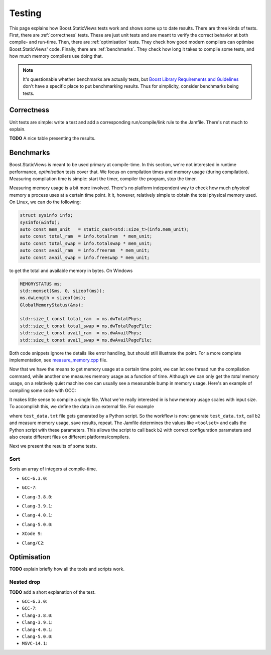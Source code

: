 
.. _testing:

*************************************************************************
                                 Testing
*************************************************************************

This page explains how Boost.StaticViews tests work and shows some up to
date results. There are three kinds of tests. First, there are
:ref:`correctness` tests. These are just unit tests and are meant to
verify the correct behavior at both compile- and run-time. Then, there
are :ref:`optimisation` tests. They check how good modern compilers can
optimise Boost.StaticViews' code. Finally, there are :ref:`benchmarks`.
They check how long it takes to compile some tests, and how much memory
compilers use doing that.

.. note::
  It's questionable whether benchmarks are actually tests, but `Boost
  Library Requirements and Guidelines
  <http://www.boost.org/development/requirements.html#Organization>`_ don't
  have a specific place to put benchmarking results. Thus for simplicity,
  consider benchmarks being tests.



.. _correctness:

Correctness
===========

Unit tests are simple: write a test and add a corresponding
run/compile/link rule to the Jamfile. There's not much to explain.

**TODO** A nice table presenting the results.


.. _benchmarks:

Benchmarks
==========

Boost.StaticViews is meant to be used primary at compile-time. In this
section, we're
not interested in runtime performance, `optimisation` tests cover that. We
focus on compilation times and memory usage (during compilation).
Measuring compilation time is simple: start the timer, compiler the
program, stop the timer. 

Measuring memory usage is a bit more involved.
There's no platform independent way to check how much *physical* memory a
process uses at a certain time point. It it, however, relatively simple to
obtain the total physical memory used. On Linux, we can do the following:

.. code-block:: cpp

  struct sysinfo info;
  sysinfo(&info);
  auto const mem_unit   = static_cast<std::size_t>(info.mem_unit);
  auto const total_ram  = info.totalram  * mem_unit;
  auto const total_swap = info.totalswap * mem_unit;
  auto const avail_ram  = info.freeram  * mem_unit;
  auto const avail_swap = info.freeswap * mem_unit;

to get the total and available memory in bytes. On Windows

.. code-block:: cpp

  MEMORYSTATUS ms;
  std::memset(&ms, 0, sizeof(ms));
  ms.dwLength = sizeof(ms);
  GlobalMemoryStatus(&ms);

  std::size_t const total_ram  = ms.dwTotalPhys;
  std::size_t const total_swap = ms.dwTotalPageFile;
  std::size_t const avail_ram  = ms.dwAvailPhys;
  std::size_t const avail_swap = ms.dwAvailPageFile;

Both code snippets ignore the details like error handling, but should
still illustrate the point. For a more complete implementation, see
`measure_memory.cpp
<https://github.com/BoostGSoC17/static-views/blob/gh-pages/test/benchmarks/measure_memory.cpp>`_
file. 

Now that we have the means to get memory usage at a certain time point, we
can let one thread run the compilation command, while another one
measures memory usage as a function of time. Although we can only get the
*total* memory usage, on a relatively quiet machine one can usually see a
measurable bump in memory usage. Here's an example of compiling some code
with GCC:

.. image:: pictures/memory-time.png

It makes little sense to compile a single file. What we're really
interested in is how memory usage scales with input size. To accomplish
this, we define the data in an external file. For example

.. code-block:: cpp
  :dedent: 2

  static constexpr int random_array[] = {
  #   include "test_data.txt"
  };

where ``test_data.txt`` file gets generated by a Python script. So the
workflow is now: generate ``test_data.txt``, call ``b2`` and measure
memory usage, save results, repeat. The Jamfile determines the values
like ``<toolset>`` and calls the Python script with these parameters. This
allows the script to call back ``b2`` with correct configuration parameters and
also create different files on different platforms/compilers.

Next we present the results of some tests.

.. _test-sort:

Sort
""""

Sorts an array of integers at compile-time.

* ``GCC-6.3.0``:

  .. image:: ../test/benchmarks/results/sort.gcc-6.3.0.png

* ``GCC-7``:

  .. image:: ../test/benchmarks/results/sort.gcc-7.png

* ``Clang-3.8.0``:

  .. image:: ../test/benchmarks/results/sort.clang-3.8.0.png

* ``Clang-3.9.1``:

  .. image:: ../test/benchmarks/results/sort.clang-3.9.1.png

* ``Clang-4.0.1``:

  .. image:: ../test/benchmarks/results/sort.clang-4.0.1.png

* ``Clang-5.0.0``:

  .. image:: ../test/benchmarks/results/sort.clang-5.0.0.png

* ``XCode 9``:

  .. image:: ../test/benchmarks/results/sort.clang-4.2.1.png

* ``Clang/C2``:

  .. image:: ../test/benchmarks/results/sort.clang-14.1.png



.. _optimisation:

Optimisation
============

**TODO** explain briefly how all the tools and scripts work.


.. _nested-drop:

Nested drop
"""""""""""

**TODO** add a short explanation of the test.

* ``GCC-6.3.0``:

  .. literalinclude:: ../test/optimisation/results/nested.gcc-6.3.0.xml
    :language: xml

* ``GCC-7``:

  .. literalinclude:: ../test/optimisation/results/nested.gcc-7.xml
    :language: xml

* ``Clang-3.8.0``:

  .. literalinclude:: ../test/optimisation/results/nested.clang-3.8.0.xml
    :language: xml

* ``Clang-3.9.1``:

  .. literalinclude:: ../test/optimisation/results/nested.clang-3.9.1.xml
    :language: xml

* ``Clang-4.0.1``:

  .. literalinclude:: ../test/optimisation/results/nested.clang-4.0.1.xml
    :language: xml

* ``Clang-5.0.0``:

  .. literalinclude:: ../test/optimisation/results/nested.clang-5.0.0.xml
    :language: xml

* ``MSVC-14.1``:

  .. literalinclude:: ../test/optimisation/results/nested.msvc-14.1.xml
    :language: xml
